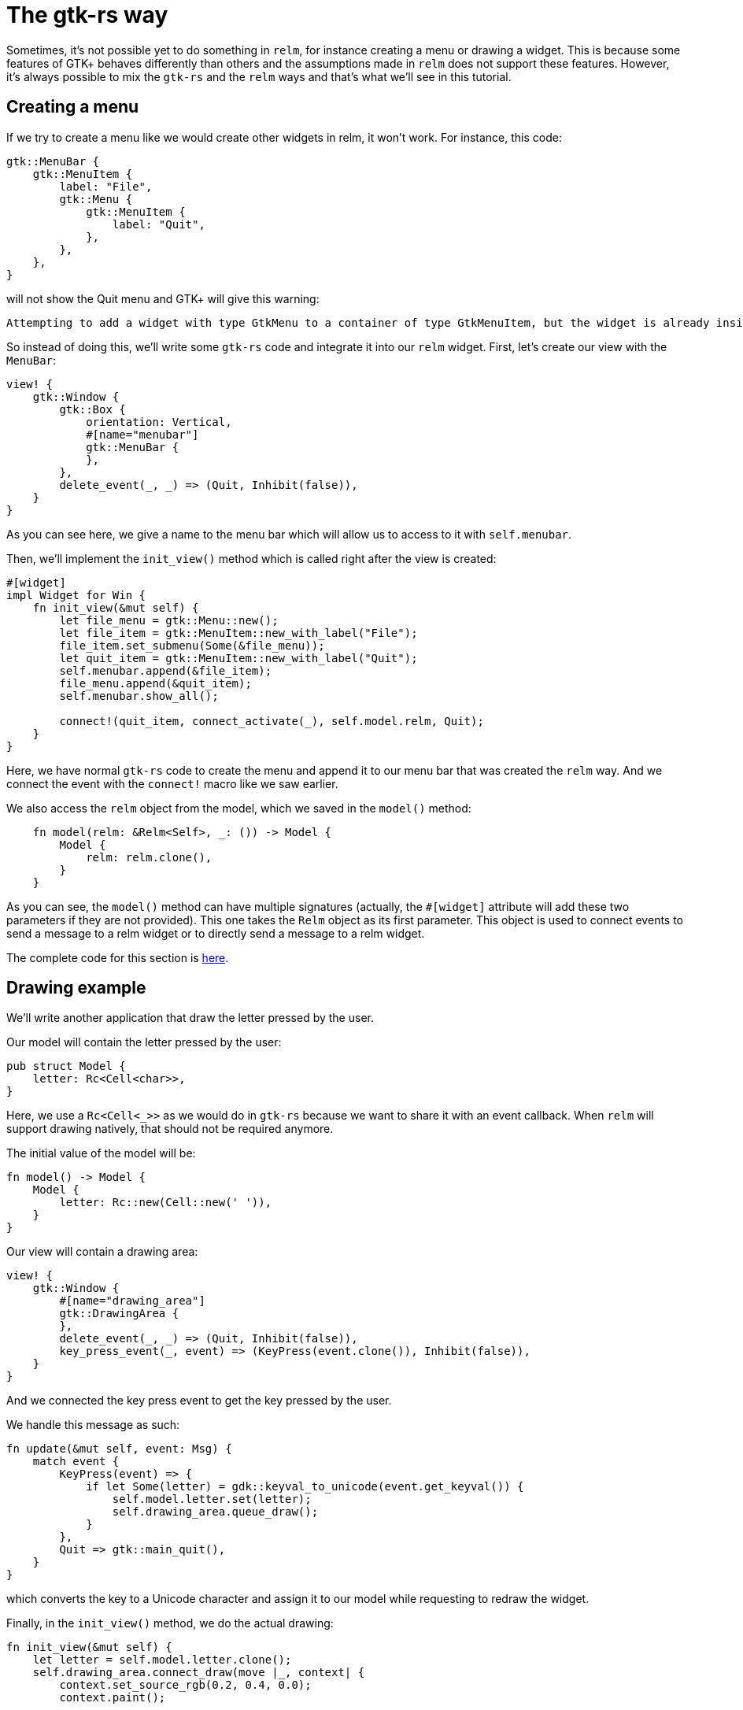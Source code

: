 = The gtk-rs way
:page-navtitle: The gtk-rs way

Sometimes, it's not possible yet to do something in `relm`, for instance
creating a menu or drawing a widget.
This is because some features of GTK+ behaves differently than others
and the assumptions made in `relm` does not support these features.
However, it's always possible to mix the `gtk-rs` and the `relm` ways
and that's what we'll see in this tutorial.

== Creating a menu

If we try to create a menu like we would create other widgets in relm,
it won't work.
For instance, this code:

[source,rust]
----
gtk::MenuBar {
    gtk::MenuItem {
        label: "File",
        gtk::Menu {
            gtk::MenuItem {
                label: "Quit",
            },
        },
    },
}
----

will not show the Quit menu and GTK+ will give this warning:

[source]
----
Attempting to add a widget with type GtkMenu to a container of type GtkMenuItem, but the widget is already inside a container of type GtkWindow, please remove the widget from its existing container first.
----

So instead of doing this, we'll write some `gtk-rs` code and integrate
it into our `relm` widget.
First, let's create our view with the `MenuBar`:

[source,rust]
----
view! {
    gtk::Window {
        gtk::Box {
            orientation: Vertical,
            #[name="menubar"]
            gtk::MenuBar {
            },
        },
        delete_event(_, _) => (Quit, Inhibit(false)),
    }
}
----

As you can see here, we give a name to the menu bar which will allow
us to access to it with `self.menubar`.

Then, we'll implement the `init_view()` method which is called right
after the view is created:

[source,rust]
----
#[widget]
impl Widget for Win {
    fn init_view(&mut self) {
        let file_menu = gtk::Menu::new();
        let file_item = gtk::MenuItem::new_with_label("File");
        file_item.set_submenu(Some(&file_menu));
        let quit_item = gtk::MenuItem::new_with_label("Quit");
        self.menubar.append(&file_item);
        file_menu.append(&quit_item);
        self.menubar.show_all();

        connect!(quit_item, connect_activate(_), self.model.relm, Quit);
    }
}
----

Here, we have normal `gtk-rs` code to create the menu and append it to
our menu bar that was created the `relm` way.
And we connect the event with the `connect!` macro like we saw
earlier.

We also access the `relm` object from the model, which we saved in the
`model()` method:

[source,rust]
----
    fn model(relm: &Relm<Self>, _: ()) -> Model {
        Model {
            relm: relm.clone(),
        }
    }
----

As you can see, the `model()` method can have multiple signatures
(actually, the `#[widget]` attribute will add these two parameters if
they are not provided).
This one takes the `Relm` object as its first parameter. This object
is used to connect events to send a message to a relm widget or to
directly send a message to a relm widget.

The complete code for this section is https://github.com/antoyo/relm/blob/master/relm-examples/examples/menu.rs[here].

== Drawing example

We'll write another application that draw the letter pressed by the
user.

Our model will contain the letter pressed by the user:

[source,rust]
----
pub struct Model {
    letter: Rc<Cell<char>>,
}
----

Here, we use a `Rc<Cell<_>>` as we would do in `gtk-rs` because we
want to share it with an event callback.
When `relm` will support drawing natively, that should not be required
anymore.

The initial value of the model will be:

[source,rust]
----
fn model() -> Model {
    Model {
        letter: Rc::new(Cell::new(' ')),
    }
}
----

Our view will contain a drawing area:

[source,rust]
----
view! {
    gtk::Window {
        #[name="drawing_area"]
        gtk::DrawingArea {
        },
        delete_event(_, _) => (Quit, Inhibit(false)),
        key_press_event(_, event) => (KeyPress(event.clone()), Inhibit(false)),
    }
}
----

And we connected the key press event to get the key pressed by the
user.

We handle this message as such:

[source,rust]
----
fn update(&mut self, event: Msg) {
    match event {
        KeyPress(event) => {
            if let Some(letter) = gdk::keyval_to_unicode(event.get_keyval()) {
                self.model.letter.set(letter);
                self.drawing_area.queue_draw();
            }
        },
        Quit => gtk::main_quit(),
    }
}
----

which converts the key to a Unicode character and assign it to our
model while requesting to redraw the widget.

Finally, in the `init_view()` method, we do the actual drawing:

[source,rust]
----
fn init_view(&mut self) {
    let letter = self.model.letter.clone();
    self.drawing_area.connect_draw(move |_, context| {
        context.set_source_rgb(0.2, 0.4, 0.0);
        context.paint();

        context.set_font_size(60.0);
        context.set_source_rgb(0.0, 0.0, 0.0);
        context.move_to(100.0, 100.0);
        context.show_text(&letter.get().to_string());
        Inhibit(false)
    });
}
----

We clone the reference-counted letter to have a copy of it in the draw
event handler.
In this handler, we draw the letter using `cairo`.

The complete code for this section is https://github.com/antoyo/relm/blob/master/relm-examples/examples/draw.rs[here].
